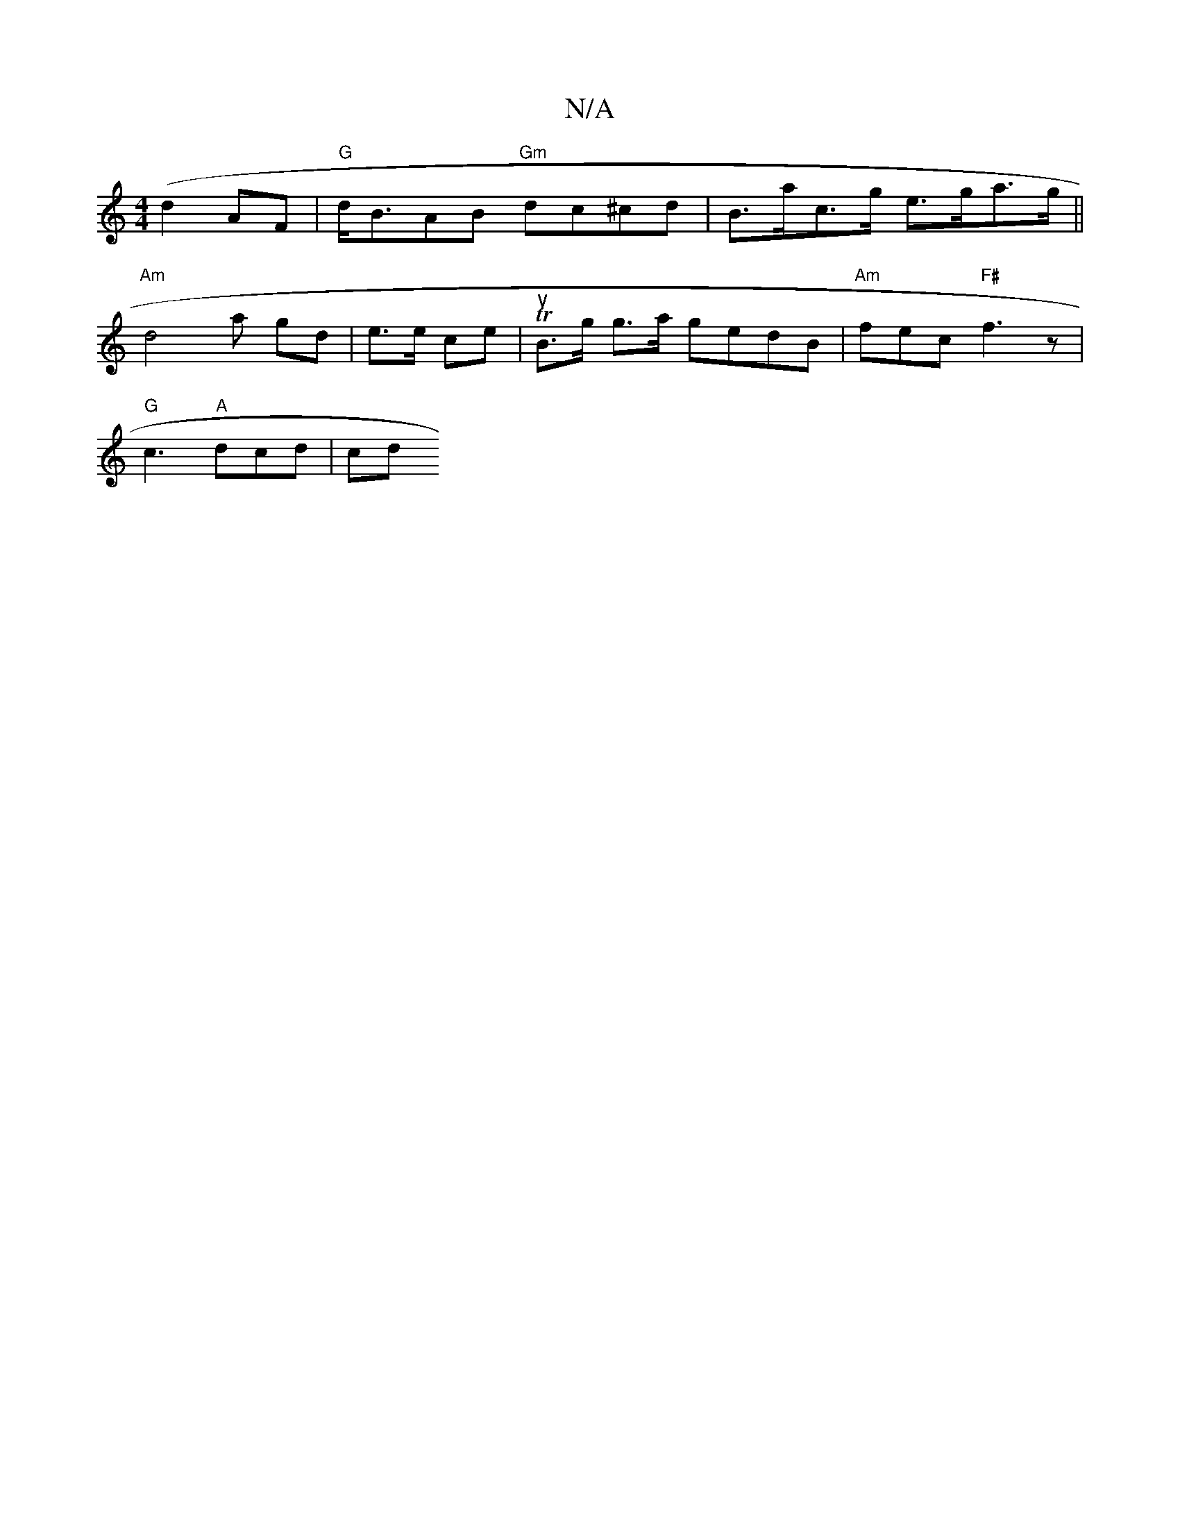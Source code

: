 X:1
T:N/A
M:4/4
R:N/A
K:Cmajor
(d2AF | "G"d<BAB "Gm"dc^cd|B>ac>g e>ga>g||
"Am"d4a- gd|e>e ce | TuB>g g>a gedB|"Am"fec "F#"f3 z|
"G" c3 "A"dcd|cd"G2 :|

|:z2E- G,A,]F D2B|d3 gde | dBc gdf | dBA GAc | GFD- ABA | dcB ABA | DEF dBc | G